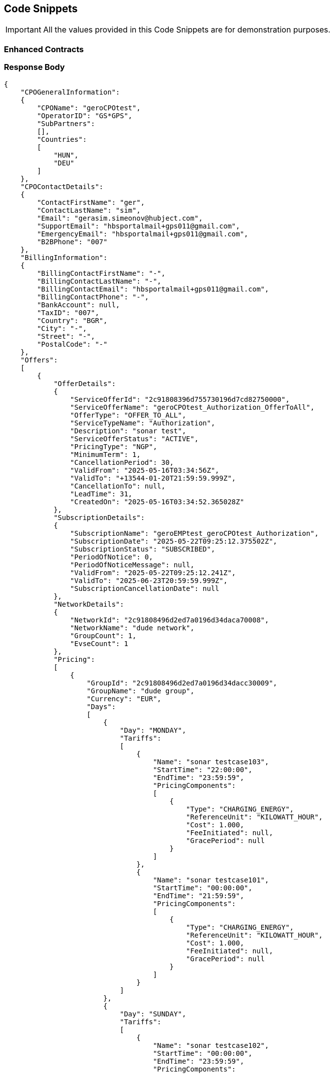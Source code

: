 [[codeSnippets]]
== Code Snippets

IMPORTANT: All the values provided in this Code Snippets are for demonstration purposes.

[[ContractEnhanced]]
=== Enhanced Contracts

=== Response Body

[source,JSON]
----
{
    "CPOGeneralInformation":
    {
        "CPOName": "geroCPOtest",
        "OperatorID": "GS*GPS",
        "SubPartners":
        [],
        "Countries":
        [
            "HUN",
            "DEU"
        ]
    },
    "CPOContactDetails":
    {
        "ContactFirstName": "ger",
        "ContactLastName": "sim",
        "Email": "gerasim.simeonov@hubject.com",
        "SupportEmail": "hbsportalmail+gps011@gmail.com",
        "EmergencyEmail": "hbsportalmail+gps011@gmail.com",
        "B2BPhone": "007"
    },
    "BillingInformation":
    {
        "BillingContactFirstName": "-",
        "BillingContactLastName": "-",
        "BillingContactEmail": "hbsportalmail+gps011@gmail.com",
        "BillingContactPhone": "-",
        "BankAccount": null,
        "TaxID": "007",
        "Country": "BGR",
        "City": "-",
        "Street": "-",
        "PostalCode": "-"
    },
    "Offers":
    [
        {
            "OfferDetails":
            {
                "ServiceOfferId": "2c91808396d755730196d7cd82750000",
                "ServiceOfferName": "geroCPOtest_Authorization_OfferToAll",
                "OfferType": "OFFER_TO_ALL",
                "ServiceTypeName": "Authorization",
                "Description": "sonar test",
                "ServiceOfferStatus": "ACTIVE",
                "PricingType": "NGP",
                "MinimumTerm": 1,
                "CancellationPeriod": 30,
                "ValidFrom": "2025-05-16T03:34:56Z",
                "ValidTo": "+13544-01-20T21:59:59.999Z",
                "CancellationTo": null,
                "LeadTime": 31,
                "CreatedOn": "2025-05-16T03:34:52.365028Z"
            },
            "SubscriptionDetails":
            {
                "SubscriptionName": "geroEMPtest_geroCPOtest_Authorization",
                "SubscriptionDate": "2025-05-22T09:25:12.375502Z",
                "SubscriptionStatus": "SUBSCRIBED",
                "PeriodOfNotice": 0,
                "PeriodOfNoticeMessage": null,
                "ValidFrom": "2025-05-22T09:25:12.241Z",
                "ValidTo": "2025-06-23T20:59:59.999Z",
                "SubscriptionCancellationDate": null
            },
            "NetworkDetails":
            {
                "NetworkId": "2c91808496d2ed7a0196d34daca70008",
                "NetworkName": "dude network",
                "GroupCount": 1,
                "EvseCount": 1
            },
            "Pricing":
            [
                {
                    "GroupId": "2c91808496d2ed7a0196d34dacc30009",
                    "GroupName": "dude group",
                    "Currency": "EUR",
                    "Days":
                    [
                        {
                            "Day": "MONDAY",
                            "Tariffs":
                            [
                                {
                                    "Name": "sonar testcase103",
                                    "StartTime": "22:00:00",
                                    "EndTime": "23:59:59",
                                    "PricingComponents":
                                    [
                                        {
                                            "Type": "CHARGING_ENERGY",
                                            "ReferenceUnit": "KILOWATT_HOUR",
                                            "Cost": 1.000,
                                            "FeeInitiated": null,
                                            "GracePeriod": null
                                        }
                                    ]
                                },
                                {
                                    "Name": "sonar testcase101",
                                    "StartTime": "00:00:00",
                                    "EndTime": "21:59:59",
                                    "PricingComponents":
                                    [
                                        {
                                            "Type": "CHARGING_ENERGY",
                                            "ReferenceUnit": "KILOWATT_HOUR",
                                            "Cost": 1.000,
                                            "FeeInitiated": null,
                                            "GracePeriod": null
                                        }
                                    ]
                                }
                            ]
                        },
                        {
                            "Day": "SUNDAY",
                            "Tariffs":
                            [
                                {
                                    "Name": "sonar testcase102",
                                    "StartTime": "00:00:00",
                                    "EndTime": "23:59:59",
                                    "PricingComponents":
                                    [
                                        {
                                            "Type": "CHARGING_ENERGY",
                                            "ReferenceUnit": "KILOWATT_HOUR",
                                            "Cost": 1.052,
                                            "FeeInitiated": null,
                                            "GracePeriod": null
                                        }
                                    ]
                                }
                            ]
                        },
                        {
                            "Day": "SATURDAY",
                            "Tariffs":
                            [
                                {
                                    "Name": "sonar testcase102",
                                    "StartTime": "00:00:00",
                                    "EndTime": "23:59:59",
                                    "PricingComponents":
                                    [
                                        {
                                            "Type": "CHARGING_ENERGY",
                                            "ReferenceUnit": "KILOWATT_HOUR",
                                            "Cost": 1.052,
                                            "FeeInitiated": null,
                                            "GracePeriod": null
                                        }
                                    ]
                                }
                            ]
                        },
                        {
                            "Day": "THURSDAY",
                            "Tariffs":
                            [
                                {
                                    "Name": "sonar testcase102",
                                    "StartTime": "00:00:00",
                                    "EndTime": "23:59:59",
                                    "PricingComponents":
                                    [
                                        {
                                            "Type": "CHARGING_ENERGY",
                                            "ReferenceUnit": "KILOWATT_HOUR",
                                            "Cost": 1.052,
                                            "FeeInitiated": null,
                                            "GracePeriod": null
                                        }
                                    ]
                                }
                            ]
                        },
                        {
                            "Day": "WEDNESDAY",
                            "Tariffs":
                            [
                                {
                                    "Name": "sonar testcase102",
                                    "StartTime": "00:00:00",
                                    "EndTime": "23:59:59",
                                    "PricingComponents":
                                    [
                                        {
                                            "Type": "CHARGING_ENERGY",
                                            "ReferenceUnit": "KILOWATT_HOUR",
                                            "Cost": 1.052,
                                            "FeeInitiated": null,
                                            "GracePeriod": null
                                        }
                                    ]
                                }
                            ]
                        },
                        {
                            "Day": "FRIDAY",
                            "Tariffs":
                            [
                                {
                                    "Name": "sonar testcase102",
                                    "StartTime": "00:00:00",
                                    "EndTime": "23:59:59",
                                    "PricingComponents":
                                    [
                                        {
                                            "Type": "CHARGING_ENERGY",
                                            "ReferenceUnit": "KILOWATT_HOUR",
                                            "Cost": 1.052,
                                            "FeeInitiated": null,
                                            "GracePeriod": null
                                        }
                                    ]
                                }
                            ]
                        },
                        {
                            "Day": "TUESDAY",
                            "Tariffs":
                            [
                                {
                                    "Name": "sonar testcase102",
                                    "StartTime": "00:00:00",
                                    "EndTime": "23:59:59",
                                    "PricingComponents":
                                    [
                                        {
                                            "Type": "CHARGING_ENERGY",
                                            "ReferenceUnit": "KILOWATT_HOUR",
                                            "Cost": 1.052,
                                            "FeeInitiated": null,
                                            "GracePeriod": null
                                        }
                                    ]
                                }
                            ]
                        }
                    ]
                }
            ]
        },
        {
            "OfferDetails":
            {
                "ServiceOfferId": "4028818896c34b240196c35420b40002",
                "ServiceOfferName": "geroCPOtest_Authorization_OfferToAll",
                "OfferType": "OFFER_TO_ALL",
                "ServiceTypeName": "Authorization",
                "Description": "waaaaaaaa",
                "ServiceOfferStatus": "ACTIVE",
                "PricingType": "NGP",
                "MinimumTerm": 1,
                "CancellationPeriod": 30,
                "ValidFrom": "2025-06-23T21:00:00Z",
                "ValidTo": "+13544-01-20T10:07:51Z",
                "CancellationTo": null,
                "LeadTime": 42,
                "CreatedOn": "2025-05-12T07:09:54.064393Z"
            },
            "SubscriptionDetails":
            {
                "SubscriptionName": "geroEMPtest_geroCPOtest_Authorization",
                "SubscriptionDate": "2025-05-21T09:51:01.983459Z",
                "SubscriptionStatus": "SUBSCRIBED",
                "PeriodOfNotice": 0,
                "PeriodOfNoticeMessage": null,
                "ValidFrom": "2025-06-23T21:00:00Z",
                "ValidTo": "2025-11-19T18:59:59.999Z",
                "SubscriptionCancellationDate": null
            },
            "NetworkDetails":
            {
                "NetworkId": "2c91808395c8b3e90195cd323dfa0068",
                "NetworkName": "GPS-evse-network-man",
                "GroupCount": 2,
                "EvseCount": 10
            },
            "Pricing":
            [
                {
                    "GroupId": "2c91808295cc78cc0195cd3284ad0017",
                    "GroupName": "GPS-evse-group",
                    "Currency": "EUR",
                    "Days":
                    [
                        {
                            "Day": "FRIDAY",
                            "Tariffs":
                            [
                                {
                                    "Name": "testTariff4",
                                    "StartTime": "00:00:00",
                                    "EndTime": "23:59:59",
                                    "PricingComponents":
                                    [
                                        {
                                            "Type": "CHARGING_ENERGY",
                                            "ReferenceUnit": "KILOWATT_HOUR",
                                            "Cost": 0.700,
                                            "FeeInitiated": null,
                                            "GracePeriod": null
                                        }
                                    ]
                                }
                            ]
                        },
                        {
                            "Day": "MONDAY",
                            "Tariffs":
                            [
                                {
                                    "Name": "testTariff4",
                                    "StartTime": "00:00:00",
                                    "EndTime": "23:59:59",
                                    "PricingComponents":
                                    [
                                        {
                                            "Type": "CHARGING_ENERGY",
                                            "ReferenceUnit": "KILOWATT_HOUR",
                                            "Cost": 0.700,
                                            "FeeInitiated": null,
                                            "GracePeriod": null
                                        }
                                    ]
                                }
                            ]
                        },
                        {
                            "Day": "SATURDAY",
                            "Tariffs":
                            [
                                {
                                    "Name": "testTariff4",
                                    "StartTime": "00:00:00",
                                    "EndTime": "23:59:59",
                                    "PricingComponents":
                                    [
                                        {
                                            "Type": "CHARGING_ENERGY",
                                            "ReferenceUnit": "KILOWATT_HOUR",
                                            "Cost": 0.700,
                                            "FeeInitiated": null,
                                            "GracePeriod": null
                                        }
                                    ]
                                }
                            ]
                        },
                        {
                            "Day": "SUNDAY",
                            "Tariffs":
                            [
                                {
                                    "Name": "testTariff4",
                                    "StartTime": "00:00:00",
                                    "EndTime": "23:59:59",
                                    "PricingComponents":
                                    [
                                        {
                                            "Type": "CHARGING_ENERGY",
                                            "ReferenceUnit": "KILOWATT_HOUR",
                                            "Cost": 0.700,
                                            "FeeInitiated": null,
                                            "GracePeriod": null
                                        }
                                    ]
                                }
                            ]
                        },
                        {
                            "Day": "WEDNESDAY",
                            "Tariffs":
                            [
                                {
                                    "Name": "testTariff4",
                                    "StartTime": "00:00:00",
                                    "EndTime": "23:59:59",
                                    "PricingComponents":
                                    [
                                        {
                                            "Type": "CHARGING_ENERGY",
                                            "ReferenceUnit": "KILOWATT_HOUR",
                                            "Cost": 0.700,
                                            "FeeInitiated": null,
                                            "GracePeriod": null
                                        }
                                    ]
                                }
                            ]
                        },
                        {
                            "Day": "THURSDAY",
                            "Tariffs":
                            [
                                {
                                    "Name": "testTariff4",
                                    "StartTime": "00:00:00",
                                    "EndTime": "23:59:59",
                                    "PricingComponents":
                                    [
                                        {
                                            "Type": "CHARGING_ENERGY",
                                            "ReferenceUnit": "KILOWATT_HOUR",
                                            "Cost": 0.700,
                                            "FeeInitiated": null,
                                            "GracePeriod": null
                                        }
                                    ]
                                }
                            ]
                        },
                        {
                            "Day": "TUESDAY",
                            "Tariffs":
                            [
                                {
                                    "Name": "testTariff4",
                                    "StartTime": "00:00:00",
                                    "EndTime": "23:59:59",
                                    "PricingComponents":
                                    [
                                        {
                                            "Type": "CHARGING_ENERGY",
                                            "ReferenceUnit": "KILOWATT_HOUR",
                                            "Cost": 0.700,
                                            "FeeInitiated": null,
                                            "GracePeriod": null
                                        }
                                    ]
                                }
                            ]
                        }
                    ]
                },
                {
                    "GroupId": "2c91808495f6235a0195fbd918190055",
                    "GroupName": "evse-group-man",
                    "Currency": "EUR",
                    "Days":
                    [
                        {
                            "Day": "FRIDAY",
                            "Tariffs":
                            [
                                {
                                    "Name": "waaaa1",
                                    "StartTime": "00:00:00",
                                    "EndTime": "23:59:59",
                                    "PricingComponents":
                                    [
                                        {
                                            "Type": "CHARGING_TIME",
                                            "ReferenceUnit": "MINUTE",
                                            "Cost": 0.200,
                                            "FeeInitiated": null,
                                            "GracePeriod": null
                                        },
                                        {
                                            "Type": "PARKING",
                                            "ReferenceUnit": "MINUTE",
                                            "Cost": 0.100,
                                            "FeeInitiated": null,
                                            "GracePeriod": null
                                        },
                                        {
                                            "Type": "CHARGING_ENERGY",
                                            "ReferenceUnit": "KILOWATT_HOUR",
                                            "Cost": 0.300,
                                            "FeeInitiated": null,
                                            "GracePeriod": null
                                        },
                                        {
                                            "Type": "SESSION",
                                            "ReferenceUnit": "NONE",
                                            "Cost": 0.400,
                                            "FeeInitiated": null,
                                            "GracePeriod": null
                                        }
                                    ]
                                }
                            ]
                        },
                        {
                            "Day": "MONDAY",
                            "Tariffs":
                            [
                                {
                                    "Name": "waaaa1",
                                    "StartTime": "00:00:00",
                                    "EndTime": "23:59:59",
                                    "PricingComponents":
                                    [
                                        {
                                            "Type": "CHARGING_TIME",
                                            "ReferenceUnit": "MINUTE",
                                            "Cost": 0.200,
                                            "FeeInitiated": null,
                                            "GracePeriod": null
                                        },
                                        {
                                            "Type": "PARKING",
                                            "ReferenceUnit": "MINUTE",
                                            "Cost": 0.100,
                                            "FeeInitiated": null,
                                            "GracePeriod": null
                                        },
                                        {
                                            "Type": "CHARGING_ENERGY",
                                            "ReferenceUnit": "KILOWATT_HOUR",
                                            "Cost": 0.300,
                                            "FeeInitiated": null,
                                            "GracePeriod": null
                                        },
                                        {
                                            "Type": "SESSION",
                                            "ReferenceUnit": "NONE",
                                            "Cost": 0.400,
                                            "FeeInitiated": null,
                                            "GracePeriod": null
                                        }
                                    ]
                                }
                            ]
                        },
                        {
                            "Day": "SATURDAY",
                            "Tariffs":
                            [
                                {
                                    "Name": "waaaa1",
                                    "StartTime": "00:00:00",
                                    "EndTime": "23:59:59",
                                    "PricingComponents":
                                    [
                                        {
                                            "Type": "CHARGING_TIME",
                                            "ReferenceUnit": "MINUTE",
                                            "Cost": 0.200,
                                            "FeeInitiated": null,
                                            "GracePeriod": null
                                        },
                                        {
                                            "Type": "PARKING",
                                            "ReferenceUnit": "MINUTE",
                                            "Cost": 0.100,
                                            "FeeInitiated": null,
                                            "GracePeriod": null
                                        },
                                        {
                                            "Type": "CHARGING_ENERGY",
                                            "ReferenceUnit": "KILOWATT_HOUR",
                                            "Cost": 0.300,
                                            "FeeInitiated": null,
                                            "GracePeriod": null
                                        },
                                        {
                                            "Type": "SESSION",
                                            "ReferenceUnit": "NONE",
                                            "Cost": 0.400,
                                            "FeeInitiated": null,
                                            "GracePeriod": null
                                        }
                                    ]
                                }
                            ]
                        },
                        {
                            "Day": "SUNDAY",
                            "Tariffs":
                            [
                                {
                                    "Name": "waaaa1",
                                    "StartTime": "00:00:00",
                                    "EndTime": "23:59:59",
                                    "PricingComponents":
                                    [
                                        {
                                            "Type": "CHARGING_TIME",
                                            "ReferenceUnit": "MINUTE",
                                            "Cost": 0.200,
                                            "FeeInitiated": null,
                                            "GracePeriod": null
                                        },
                                        {
                                            "Type": "PARKING",
                                            "ReferenceUnit": "MINUTE",
                                            "Cost": 0.100,
                                            "FeeInitiated": null,
                                            "GracePeriod": null
                                        },
                                        {
                                            "Type": "CHARGING_ENERGY",
                                            "ReferenceUnit": "KILOWATT_HOUR",
                                            "Cost": 0.300,
                                            "FeeInitiated": null,
                                            "GracePeriod": null
                                        },
                                        {
                                            "Type": "SESSION",
                                            "ReferenceUnit": "NONE",
                                            "Cost": 0.400,
                                            "FeeInitiated": null,
                                            "GracePeriod": null
                                        }
                                    ]
                                }
                            ]
                        },
                        {
                            "Day": "WEDNESDAY",
                            "Tariffs":
                            [
                                {
                                    "Name": "waaaa1",
                                    "StartTime": "00:00:00",
                                    "EndTime": "23:59:59",
                                    "PricingComponents":
                                    [
                                        {
                                            "Type": "CHARGING_TIME",
                                            "ReferenceUnit": "MINUTE",
                                            "Cost": 0.200,
                                            "FeeInitiated": null,
                                            "GracePeriod": null
                                        },
                                        {
                                            "Type": "PARKING",
                                            "ReferenceUnit": "MINUTE",
                                            "Cost": 0.100,
                                            "FeeInitiated": null,
                                            "GracePeriod": null
                                        },
                                        {
                                            "Type": "CHARGING_ENERGY",
                                            "ReferenceUnit": "KILOWATT_HOUR",
                                            "Cost": 0.300,
                                            "FeeInitiated": null,
                                            "GracePeriod": null
                                        },
                                        {
                                            "Type": "SESSION",
                                            "ReferenceUnit": "NONE",
                                            "Cost": 0.400,
                                            "FeeInitiated": null,
                                            "GracePeriod": null
                                        }
                                    ]
                                }
                            ]
                        },
                        {
                            "Day": "THURSDAY",
                            "Tariffs":
                            [
                                {
                                    "Name": "waaaa1",
                                    "StartTime": "00:00:00",
                                    "EndTime": "23:59:59",
                                    "PricingComponents":
                                    [
                                        {
                                            "Type": "CHARGING_TIME",
                                            "ReferenceUnit": "MINUTE",
                                            "Cost": 0.200,
                                            "FeeInitiated": null,
                                            "GracePeriod": null
                                        },
                                        {
                                            "Type": "PARKING",
                                            "ReferenceUnit": "MINUTE",
                                            "Cost": 0.100,
                                            "FeeInitiated": null,
                                            "GracePeriod": null
                                        },
                                        {
                                            "Type": "CHARGING_ENERGY",
                                            "ReferenceUnit": "KILOWATT_HOUR",
                                            "Cost": 0.300,
                                            "FeeInitiated": null,
                                            "GracePeriod": null
                                        },
                                        {
                                            "Type": "SESSION",
                                            "ReferenceUnit": "NONE",
                                            "Cost": 0.400,
                                            "FeeInitiated": null,
                                            "GracePeriod": null
                                        }
                                    ]
                                }
                            ]
                        },
                        {
                            "Day": "TUESDAY",
                            "Tariffs":
                            [
                                {
                                    "Name": "waaaa1",
                                    "StartTime": "00:00:00",
                                    "EndTime": "23:59:59",
                                    "PricingComponents":
                                    [
                                        {
                                            "Type": "CHARGING_TIME",
                                            "ReferenceUnit": "MINUTE",
                                            "Cost": 0.200,
                                            "FeeInitiated": null,
                                            "GracePeriod": null
                                        },
                                        {
                                            "Type": "PARKING",
                                            "ReferenceUnit": "MINUTE",
                                            "Cost": 0.100,
                                            "FeeInitiated": null,
                                            "GracePeriod": null
                                        },
                                        {
                                            "Type": "CHARGING_ENERGY",
                                            "ReferenceUnit": "KILOWATT_HOUR",
                                            "Cost": 0.300,
                                            "FeeInitiated": null,
                                            "GracePeriod": null
                                        },
                                        {
                                            "Type": "SESSION",
                                            "ReferenceUnit": "NONE",
                                            "Cost": 0.400,
                                            "FeeInitiated": null,
                                            "GracePeriod": null
                                        }
                                    ]
                                }
                            ]
                        }
                    ]
                }
            ]
        }
    ]
}
----

